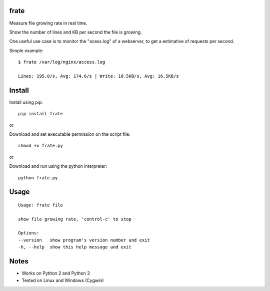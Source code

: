 |Downloads|

frate
=====

Measure file growing rate in real time.

Show the number of lines and KB per second the file is growing.

One useful use case is to monitor the "acess.log" of a webserver, to get a
estimative of requests per second.

Simple example::

    $ frate /var/log/nginx/access.log

    Lines: 195.0/s, Avg: 174.6/s | Write: 18.5KB/s, Avg: 16.5KB/s


Install
=======

Install using pip::

    pip install frate

or

Download and set executable permission on the script file::

    chmod +x frate.py

or

Download and run using the python interpreter::

    python frate.py


Usage
=====

::

    Usage: frate file

    show file growing rate, 'control-c' to stop

    Options:
    --version   show program's version number and exit
    -h, --help  show this help message and exit


Notes
=====

- Works on Python 2 and Python 3
- Tested on Linux and Windows (Cygwin)


.. |Downloads| image:: https://pepy.tech/badge/frate
